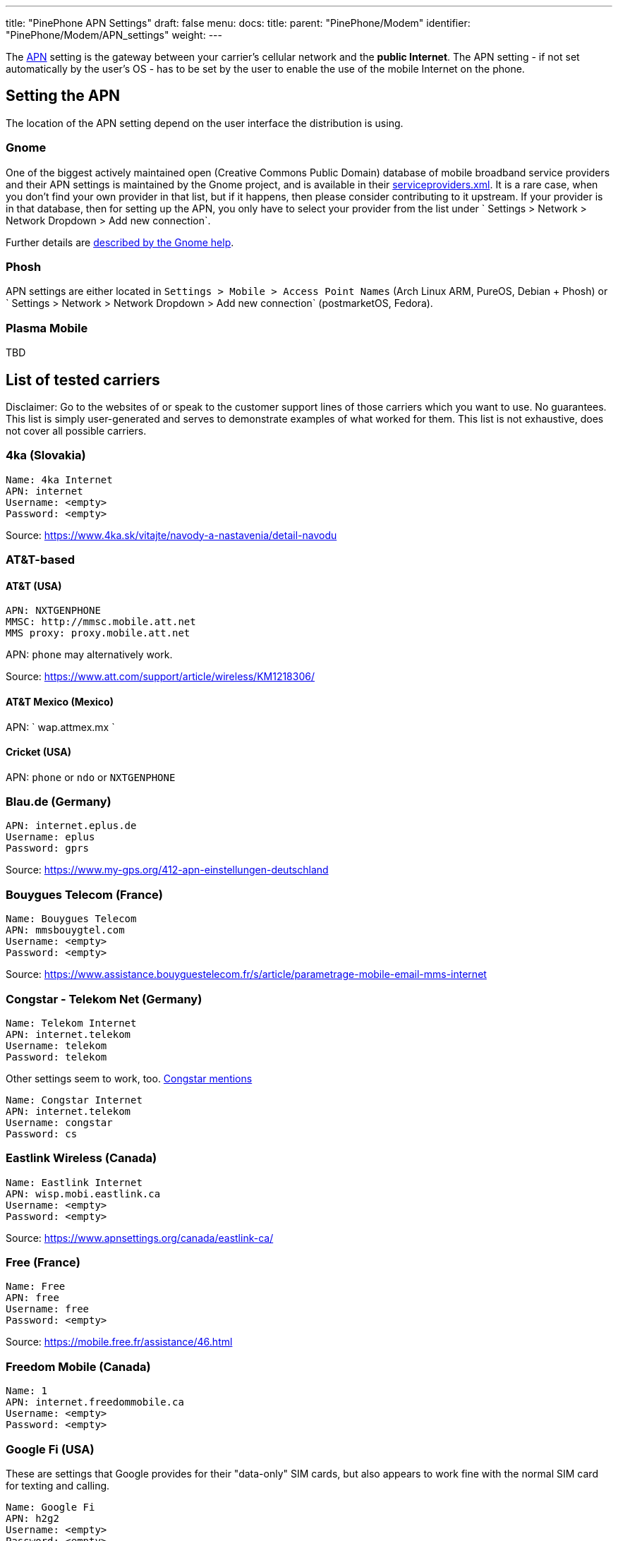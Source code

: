 ---
title: "PinePhone APN Settings"
draft: false
menu:
  docs:
    title:
    parent: "PinePhone/Modem"
    identifier: "PinePhone/Modem/APN_settings"
    weight: 
---

The https://en.wikipedia.org/wiki/Access_Point_Name[APN] setting is the gateway between your carrier's cellular network and the *public Internet*. The APN setting - if not set automatically by the user's OS - has to be set by the user to enable the use of the mobile Internet on the phone.

== Setting the APN

The location of the APN setting depend on the user interface the distribution is using.

=== Gnome

One of the biggest actively maintained open (Creative Commons Public Domain) database of mobile broadband service providers and their APN settings is maintained by the Gnome project, and is available in their https://gitlab.gnome.org/GNOME/mobile-broadband-provider-info/-/blob/main/serviceproviders.xml[serviceproviders.xml]. It is a rare case, when you don't find your own provider in that list, but if it happens, then please consider contributing to it upstream. If your provider is in that database, then for setting up the APN, you only have to select your provider from the list under ` Settings > Network > Network Dropdown > Add new connection`.

Further details are https://help.gnome.org/users/gnome-help/stable/net-mobile.html.en[described by the Gnome help].

=== Phosh

APN settings are either located in `Settings > Mobile > Access Point Names` (Arch Linux ARM, PureOS, Debian + Phosh) or ` Settings > Network > Network Dropdown > Add new connection` (postmarketOS, Fedora).

=== Plasma Mobile

TBD

== List of tested carriers

Disclaimer: Go to the websites of or speak to the customer support lines of those carriers which you want to use. No guarantees. This list is simply user-generated and serves to demonstrate examples of what worked for them. This list is not exhaustive, does not cover all possible carriers.

=== 4ka (Slovakia)

 Name: 4ka Internet
 APN: internet
 Username: <empty>
 Password: <empty>

Source: https://www.4ka.sk/vitajte/navody-a-nastavenia/detail-navodu

=== AT&T-based


==== AT&T (USA)

 APN: NXTGENPHONE
 MMSC: http://mmsc.mobile.att.net
 MMS proxy: proxy.mobile.att.net

APN: `phone` may alternatively work.

Source: https://www.att.com/support/article/wireless/KM1218306/

==== AT&T Mexico (Mexico)

APN: ` wap.attmex.mx `

==== Cricket (USA)

APN: `phone` or `ndo` or `NXTGENPHONE`

=== Blau.de (Germany)

 APN: internet.eplus.de
 Username: eplus
 Password: gprs

Source: https://www.my-gps.org/412-apn-einstellungen-deutschland

=== Bouygues Telecom (France)

 Name: Bouygues Telecom
 APN: mmsbouygtel.com
 Username: <empty>
 Password: <empty>

Source: https://www.assistance.bouyguestelecom.fr/s/article/parametrage-mobile-email-mms-internet

=== Congstar - Telekom Net (Germany)

 Name: Telekom Internet
 APN: internet.telekom
 Username: telekom
 Password: telekom

Other settings seem to work, too. https://forum.congstar.de/Tarife/Tarif-Produktberatung/46325-Mobil-surfen-mit-congstar-manuelle-Einstellungen-zum-mobilen-Internet-APN/[Congstar mentions]

 Name: Congstar Internet
 APN: internet.telekom
 Username: congstar
 Password: cs

=== Eastlink Wireless (Canada)

 Name: Eastlink Internet
 APN: wisp.mobi.eastlink.ca
 Username: <empty>
 Password: <empty>

Source: https://www.apnsettings.org/canada/eastlink-ca/

=== Free (France)

 Name: Free
 APN: free
 Username: free
 Password: <empty>

Source: https://mobile.free.fr/assistance/46.html

=== Freedom Mobile (Canada)

 Name: 1
 APN: internet.freedommobile.ca
 Username: <empty>
 Password: <empty>

=== Google Fi (USA)

These are settings that Google provides for their "data-only" SIM cards, but also appears to work fine with the normal SIM card for texting and calling.

 Name: Google Fi
 APN: h2g2
 Username: <empty>
 Password: <empty>

Source: https://support.google.com/fi/answer/6330195?hl=en

=== Hofer Telekom (Austria)

 Name: HoT Internet
 APN: webaut
 Username: <empty>
 Password: <empty>

Source: https://www.hot.at/config/faqs/HoT_Einstellungen_Endgera_te.pdf

=== kölbi (Costa Rica)

 Name: Costa Rica:Kolbi:Internet
 APN: kolbi3g
 Username: <empty>
 Password: <empty>

Note: alternatively `kolbi4g` also works as APN.

=== Koodo (Canada)

 Name: Internet/MMS 2
 APN: sp.koodo.com
 Username: <empty>
 Password: <empty>

Source: https://www.4gapn.com/ca/en/koodo

=== KT (South Korea)

 Name: KT LTE
 APN: lte.ktfwing.com
 Username: <empty>
 Password: <empty>

 Name: KT 3G
 APN: alwayson.ktfwing.com
 Username: <empty>
 Password: <empty>

Note: APN automatically detected in Manjaro Phosh. Use either KT LTE or KT 3G according to your subscription.

=== Lebara (UK)

 Name: Lebara
 APN: uk.lebara.mobi
 Username: wap
 Password: wap

These settings work on 4G.

Ignore Default/asdamobiles.co.uk APN if present.

=== Magenta LTE (Austria)

 Name: Magenta
 APN: internet.t-mobile.at
 Username: t-mobile
 Password: tm

Source: https://www.magenta.at/faq/entry/%7Etechnische-anfrage%7Esmartphone%7Efunktionen%26dienste/%7EInternet_APN%7Emaster

=== Mineo (Japan)

Tested with S plan (Softbank) and D plan (Docomo). Mobile LTE data currently working only on Phosh-based operating systems, because they use Network Manager and Modem Manager. Ubuntu Touch not working yet, see issue #58. https://gitlab.com/ubports/community-ports/pinephone/-/issues/58

 Name: Mineo
 APN: mineo-d.jp
 Username: mineo@k-opti.com
 Password: mineo

Source: https://support.mineo.jp/manual/network_setup_d.html

=== Mint Mobile (USA)

Call their customer service to activate using the number on their website, or activate on their https://my.mintmobile.com/activation[website]. You may also need to reboot your phone.

Use the following APN settings:

 Name: Ultra
 APN: Wholesale

Source: https://www.mintmobile.com/setup-for-android/

=== Mobile Vikings (Belgium)

 Name: Mobile Vikings
 APN: web.be
 Username: web
 Password: web

Source: https://support.vikingco.com/hc/en-us/articles/202836041-I-don-t-have-any-mobile-internet-What-do-I-do-

If the first one doesn't work try this one:

 Name: Mobile Vikings
 APN: web.be
 Username: <empty>
 Password: <empty>

Source: autoconfig on ubports

=== Movistar (Colombia)

 Name: Movistar Internet
 APN: internet.movistar.com.co
 Username: movistar
 Password: movistar

=== Orange Telecom (France)

 Name: Orange Internet
 APN: orange
 Username: orange
 Password: orange

Source: https://assistance.orange.fr/mobile-tablette/tous-les-mobiles-et-tablettes/depanner/probleme-avec-un-service-d-orange-internet-sms-mms-mails-cloud-tv/mms/configurer-un-apn-internet-et-mms_192948-738196

=== Orange (Poland)

 Name: Internet IPv4
 APN: internet
 Username: internet
 Password: internet

Source: https://www.orange.pl/omnibook/konfiguracja-internetu-mms-sms-w-telefonie#

Note: don't forget to activate sim-card using official android/ios app.

=== Patriot Mobile (USA T-Mobile)

Internet

 Name: T-Mobile
 APN: Fast.t-mobile.com
 Username: <empty>
 Password: <empty>

MMS (requires chatty v0.6.1 and mmsd-tng v1.8)

in /home/alarm/.mms/modemmanager/mms

 [Modem Manager]
 CarrierMMSC=http://mms.msg.eng.t-mobile.com/mms/wapenc
 MMS_APN=Fast.t-mobile.com
 CarrierMMSProxy=NULL
 DefaultModemNumber=NULL
 AutoProcessOnConnection=true
 AutoProcessSMSWAP=true

 [Settings]
 UseDeliveryReports=false
 TotalMaxAttachmentSize=600000
 MaxAttachments=25
 AutoCreateSMIL=true
 ForceCAres=false

Source: https://www.t-mobile.com/support/devices/not-sold-by-t-mobile/byod-t-mobile-data-and-apn-settings

=== Penny Mobil (Germany)

APN settings:

 name: Penny Mobil
 APN: internet.t-mobile
 username: t-mobile
 password: tm

=== Public Mobile (Canada)

Internet only, mms not tested.

 Name: Public Mobile
 APN: sp.mb.com
 Username: <empty>
 Password: <empty>

Source: https://productioncommunity.publicmobile.ca/t5/Phones-Hardware/How-do-I-set-up-data-APN-on-my-smartphone/td-p/3

=== Red Pocket (USA)

You can choose AT&T, Verizon, T-Mobile or Sprint network.

APN settings:

 name: Red Pocket
 APN: RESELLER

=== Rogers (Canada)

 Name: 4G/LTE Rogers Data
 APN: ltemobile.apn
 Username: <empty>
 Password: <empty>

 Name: 3G Rogers Data
 APN: internet.com
 Username: wapuser1
 Password: wap

Source: https://communityforums.rogers.com/t5/Wireless-Knowledge-Base/Rogers-APN-Settings/ta-p/410438

=== Simyo (Spain)

APN settings:
 APN: orangeworld

Source: https://blog.simyo.es/simyo-configuracion-internet-wap-mms/configura-tu-movil/

=== SFR (France)

APN settings:
 Name: SFR webphone
 APN: sl2sfr
 username: <empty>
 password: <empty>

Source: https://assistance.sfr.fr/tel-mobile/utilisation-param/parametrer-apn-sfr-mobile.html

=== Sunrise (Switzerland)

 Name: Sunrise
 APN: internet
 Username: <empty>
 Password: <empty>

=== Swisscom (Switzerland)

 Name: Swisscom
 APN: gprs.swisscom.ch
 Username: <empty>
 Password: <empty>

=== Tele2 (Sweden)

 Name: tele2
 APN: 4G.tele2.se
 Username: <empty>
 Password: <empty>

Source: https://www.tele2.se/support/felsokning-guider/tjanster-installningar/mms-och-data

=== Telekom (Germany)

APN settings:

 Name: Telekom
 APN: internet.t-mobile
 Username: t-mobile
 Password: tm

Source: https://www.telekom.de/hilfe/mobilfunk-mobiles-internet/mobiles-internet-e-mail/apn-mobilfunk/wie-lauten-die-apn-fuer-mobilfunk?samChecked=true

=== Telekom (Hungary)

APN settings:

 Name: Default
 APN: internet.telekom
 Username: <empty>
 Password: <empty>

=== Telenor/Yettel (Hungary)

Voice based plan - both calls and data are included:
 Name: Yettel Online
 APN: online
 Username: <empty>
 Password: <empty>

Data-only plan - no calls, only data and SMS:
 Name: Yettel Net
 APN: net
 Username: <empty>
 Password: <empty>

IPv4 is preferred, as IPv4v6 is not reliable according to multiple Yettel customer service employees.

Source: https://www.yettel.hu/beallitasok/android

=== Telenor (Sweden)

 Name: Telenor SE
 APN: services.telenor.se
 Username: <empty>
 Password: <empty>

Source: https://www.telenor.se/kundservice/vanliga-fragor/min-mobil-surfplatta/vad-har-telenor-for-apn-installningar/

=== Telia (Finland)

 Name: internet
 APN: internet
 Username: <empty>
 Password: <empty>

=== Tello (USA)

 Name: T-Mobile
 APN: fast.t-mobile.com
 Username: <empty>
 Password: <empty>

MMS settings:

 MMSC: http://wholesale.mmsmvno.com/mms/wapenc
 APN: fast.t-mobile.com
 Proxy: <empty>

=== Telstra (Australia)

 Name: Telstra Internet/WAP
 APN: telstra.iph
 Username: <empty>
 Password: <empty>

=== Three (UK)

 Name: 3
 APN: three.co.uk
 Username: <empty>
 Password: <empty>

=== Ting (USA)

Using the X3 sim card:
 Name: Ting Data
 APN: wireless.dish.com
 Username: <empty>
 Password: <empty>

For MMS configuration had success using:
 MMSC: http://wholesale.mmsmvno.com/mms/wapenc

The article mentions using this APN for a hotspot, but unconfirmed
 Name: Ting Hotspot
 APN: tethering.dish.com
 Username: <empty>
 Password: <empty>

Source: https://help.ting.com/hc/en-us/articles/205428698-APN-setup-guide#android-apn-settings-with-the-x3-sim-card-0-1

=== Tracfone (USA)

_BYOP SIM Card Kit_ works with T-Mobile and AT&T compatible SIM cards provided in BYOP kit.

3G/4G data known to work with Verizon & AT&T SIMs (most likely works for T-Mobile as well).

Use the following APN settings:

 Name: Tracfone
 APN: RESELLER
 Username: <empty>
 Password: <empty>

To use Verizon's network:

 Name: Tracfone
 APN: TRACFONE.VZWENTP
 Username: <empty>
 Password: <empty>

MMS has worked with the following settings:

 MMSC: http://mmsc.cingular.com
 MMS Proxy: proxy.mvno.tracfone.com

=== T-Mobile (Czech Republic)

 Name: T-Mobile CZ
 APN: internet.t-mobile.cz
 Username: <empty>
 Password: <empty>

=== Verizon Contract (USA)

There are several APN names which can be used, for example:

 Name: 4G LTE Contract
 APN: vzwinternet
 Username: <empty>
 Password: <empty>

Other APN names which appear, and may work if the above does not:

 vzwapp
 vzwims

=== Videotron (Canada)

 Name: Videotron
 APN: media.ng
 Username: free
 Password: <empty>

=== Virgin Mobile (Canada)

Settings might work with Bell Canada too since it is the same network.

 Name: Mobile Fast Web
 APN: pda2.bell.ca
 Username: <empty>
 Password: <empty>

=== Vodafone (Czech Republic)

 Name: internet
 APN: internet
 Username: <empty>
 Password: <empty>

Source: https://www.vodafone.cz/pece/osobni-a-firemni/otazky/zaciname-s-chytrym-telefonem/pripojeni-nastaveni-internetu-v-telefonu/

=== Vodafone (UK)

 Name: Vodafone
 APN: wap.vodafone.co.uk
 Username: wap
 Password: wap

These settings work on 4G.

Ignore Default/asdamobiles.co.uk APN if present.

=== winSIM (Germany)

 Name: winSIM
 APN: internet
 Username: <empty>
 Passwort: <empty>

Source: https://service.winsim.de/help/showGeraeteeinstellungen (Requires login)

== Carriers that do not work


=== FreedomPop (USA)


VoIP-service. Customer service said they require Android 4.3+, and their free calling and texting works only with the Google Play app they make you use. So calls and texts don't work with non-smart phones and won't work with the PinePhone (even though it is a smart phone) because of software incompatibility. However, the data part still work if APN has been seen correctly set to *fp.com.attz*. You get 200MB free data per month. However, please watch out that you will get ding by $20 top up charge when over 200MB limit.

APN: `fp.com.attz`

=== Sprint (USA)

Sprint is currently not supported due to unknown issues, see also link:/documentation/PinePhone/Modem/Carrier_support#Sprint[Carrier support]. Any input regarding this issue is highly appreciated.

APN: `cinet.spcs`

=== Visible (USA)

Visible does not have any way to approve unsupported phones, it might be possible through APN settings, but requires more research and dev time. Even activating a SIM using a supported phone, and then moving it to the Pinephone does not work.

=== Other

Other VoLTE services.

== External links

* See also https://forum.pine64.org/showthread.php?tid=9150
* LineageOS APN and MMS defaults - https://github.com/LineageOS/android_vendor_lineage/blob/lineage-19.1/prebuilt/common/etc/apns-conf.xml


